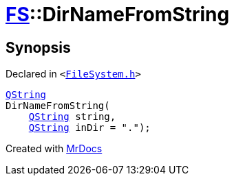 [#FS-DirNameFromString]
= xref:FS.adoc[FS]::DirNameFromString
:relfileprefix: ../
:mrdocs:


== Synopsis

Declared in `&lt;https://github.com/PrismLauncher/PrismLauncher/blob/develop/launcher/FileSystem.h#L348[FileSystem&period;h]&gt;`

[source,cpp,subs="verbatim,replacements,macros,-callouts"]
----
xref:QString.adoc[QString]
DirNameFromString(
    xref:QString.adoc[QString] string,
    xref:QString.adoc[QString] inDir = &quot;&period;&quot;);
----



[.small]#Created with https://www.mrdocs.com[MrDocs]#
